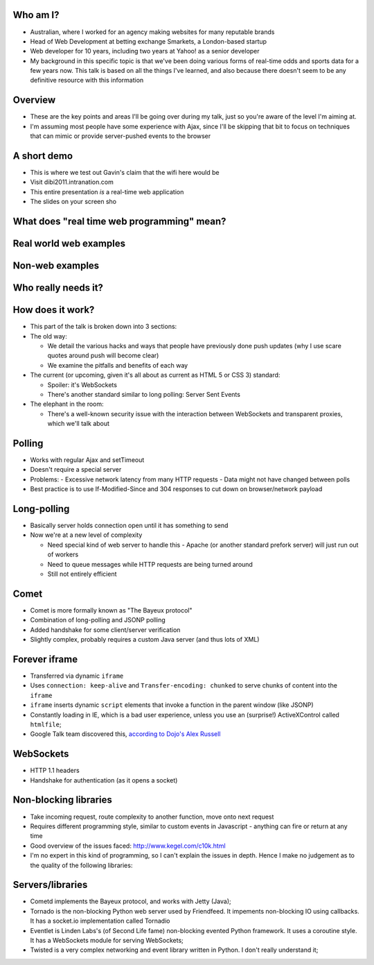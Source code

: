 Who am I?
=========

- Australian, where I worked for an agency making websites for many reputable brands
- Head of Web Development at betting exchange Smarkets, a London-based startup
- Web developer for 10 years, including two years at Yahoo! as a senior developer
- My background in this specific topic is that we've been doing various forms of real-time odds and sports data for a few years now. This talk is based on all the things I've learned, and also because there doesn't seem to be any definitive resource with this information

Overview
========

- These are the key points and areas I'll be going over during my talk, just so you're aware of the level I'm aiming at.
- I'm assuming most people have some experience with Ajax, since I'll be skipping that bit to focus on techniques that can mimic or provide server-pushed events to the browser

A short demo
============

- This is where we test out Gavin's claim that the wifi here would be
- Visit dibi2011.intranation.com
- This entire presentation *is* a real-time web application
- The slides on your screen sho

What does "real time web programming" mean?
===========================================

Real world web examples
=======================

Non-web examples
================

Who really needs it?
====================

How does it work?
=================

- This part of the talk is broken down into 3 sections:
- The old way:

  - We detail the various hacks and ways that people have previously done push updates (why I use scare quotes around push will become clear)
  - We examine the pitfalls and benefits of each way

- The current (or upcoming, given it's all about as current as HTML 5 or CSS 3) standard:

  - Spoiler: it's WebSockets
  - There's another standard similar to long polling: Server Sent Events

- The elephant in the room:

  - There's a well-known security issue with the interaction between WebSockets and transparent proxies, which we'll talk about

Polling
=======

- Works with regular Ajax and setTimeout
- Doesn't require a special server
- Problems:
  - Excessive network latency from many HTTP requests
  - Data might not have changed between polls
- Best practice is to use If-Modified-Since and 304 responses to cut down on browser/network payload

Long-polling
============

- Basically server holds connection open until it has something to send
- Now we're at a new level of complexity

  - Need special kind of web server to handle this - Apache (or another standard prefork server) will just run out of workers
  - Need to queue messages while HTTP requests are being turned around
  - Still not entirely efficient

Comet
=====

- Comet is more formally known as "The Bayeux protocol"
- Combination of long-polling and JSONP polling
- Added handshake for some client/server verification
- Slightly complex, probably requires a custom Java server (and thus lots of XML)

Forever iframe
==============

- Transferred via dynamic ``iframe``
- Uses ``connection: keep-alive`` and ``Transfer-encoding: chunked`` to serve chunks of content into the ``iframe``
- ``iframe`` inserts dynamic ``script`` elements that invoke a function in the parent window (like JSONP)
- Constantly loading in IE, which is a bad user experience, unless you use an (surprise!) ActiveXControl called ``htmlfile``;
- Google Talk team discovered this, `according to Dojo's Alex Russell`__

__ http://infrequently.org/2006/02/what-else-is-burried-down-in-the-depths-of-googles-amazing-javascript/

WebSockets
==========

- HTTP 1.1 headers
- Handshake for authentication (as it opens a socket)



Non-blocking libraries
======================

- Take incoming request, route complexity to another function, move onto next request
- Requires different programming style, similar to custom events in Javascript - anything can fire or return at any time
- Good overview of the issues faced: http://www.kegel.com/c10k.html
- I'm no expert in this kind of programming, so I can't explain the issues in depth. Hence I make no judgement as to the quality of the following libraries:



Servers/libraries
=================

- Cometd implements the Bayeux protocol, and works with Jetty (Java);
- Tornado is the non-blocking Python web server used by Friendfeed. It impements non-blocking IO using callbacks. It has a socket.io implementation called Tornadio
- Eventlet is Linden Labs's (of Second Life fame) non-blocking evented Python framework. It uses a coroutine style. It has a WebSockets module for serving WebSockets;
- Twisted is a very complex networking and event library written in Python. I don't really understand it;
